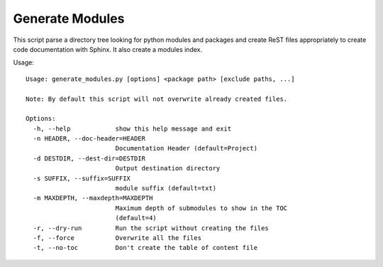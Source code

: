 
Generate Modules
================

This script parse a directory tree looking for python modules and packages and
create ReST files appropriately to create code documentation with Sphinx.
It also create a modules index. 


Usage::

    Usage: generate_modules.py [options] <package path> [exclude paths, ...]
        
    Note: By default this script will not overwrite already created files.
    
    Options:
      -h, --help            show this help message and exit
      -n HEADER, --doc-header=HEADER
                            Documentation Header (default=Project)
      -d DESTDIR, --dest-dir=DESTDIR
                            Output destination directory
      -s SUFFIX, --suffix=SUFFIX
                            module suffix (default=txt)
      -m MAXDEPTH, --maxdepth=MAXDEPTH
                            Maximum depth of submodules to show in the TOC
                            (default=4)
      -r, --dry-run         Run the script without creating the files
      -f, --force           Overwrite all the files
      -t, --no-toc          Don't create the table of content file
